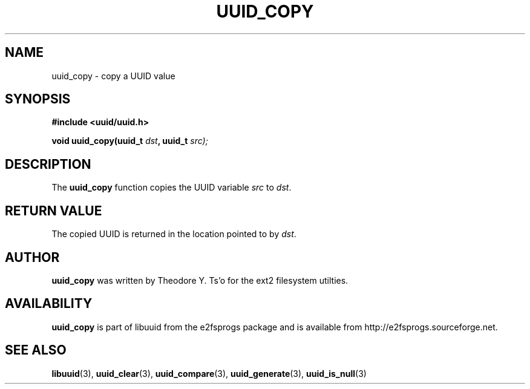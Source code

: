 .\" Copyright 1999 Andreas Dilger (adilger@enel.ucalgary.ca)
.\"
.\" This man page was created for libuuid.so.1.1 from e2fsprogs-1.14.
.\" 
.\" This file may be copied under the terms of the GNU Public License.
.\" 
.\" Created  Wed Mar 10 17:42:12 1999, Andreas Dilger
.TH UUID_COPY 3 "June 2001" "E2fsprogs version 1.22"
.SH NAME
uuid_copy \- copy a UUID value
.SH SYNOPSIS
.nf
.B #include <uuid/uuid.h>
.sp
.BI "void uuid_copy(uuid_t " dst ", uuid_t " src);
.fi
.SH DESCRIPTION
The
.B uuid_copy
function copies the UUID variable
.IR src " to " dst .
.SH RETURN VALUE
The copied UUID is returned in the location pointed to by
.IR dst .
.SH AUTHOR
.B uuid_copy
was written by Theodore Y. Ts'o for the ext2 filesystem utilties.
.SH AVAILABILITY
.B uuid_copy
is part of libuuid from the e2fsprogs package and is available from
http://e2fsprogs.sourceforge.net.
.SH "SEE ALSO"
.BR libuuid (3),
.BR uuid_clear (3),
.BR uuid_compare (3),
.BR uuid_generate (3),
.BR uuid_is_null (3)
